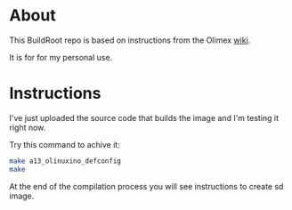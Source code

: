 * About
This BuildRoot repo is based on instructions from the Olimex [[https://www.olimex.com/wiki/Build_Bootable_SD_Card_with_Debian][wiki]].

It is for for my personal use.

* Instructions
I've just uploaded the source code that builds the image and I'm testing it right now.

Try this command to achive it:

#+BEGIN_SRC sh
 make a13_olinuxino_defconfig
 make
#+END_SRC

At the end of the compilation process you will see instructions to create sd image.
